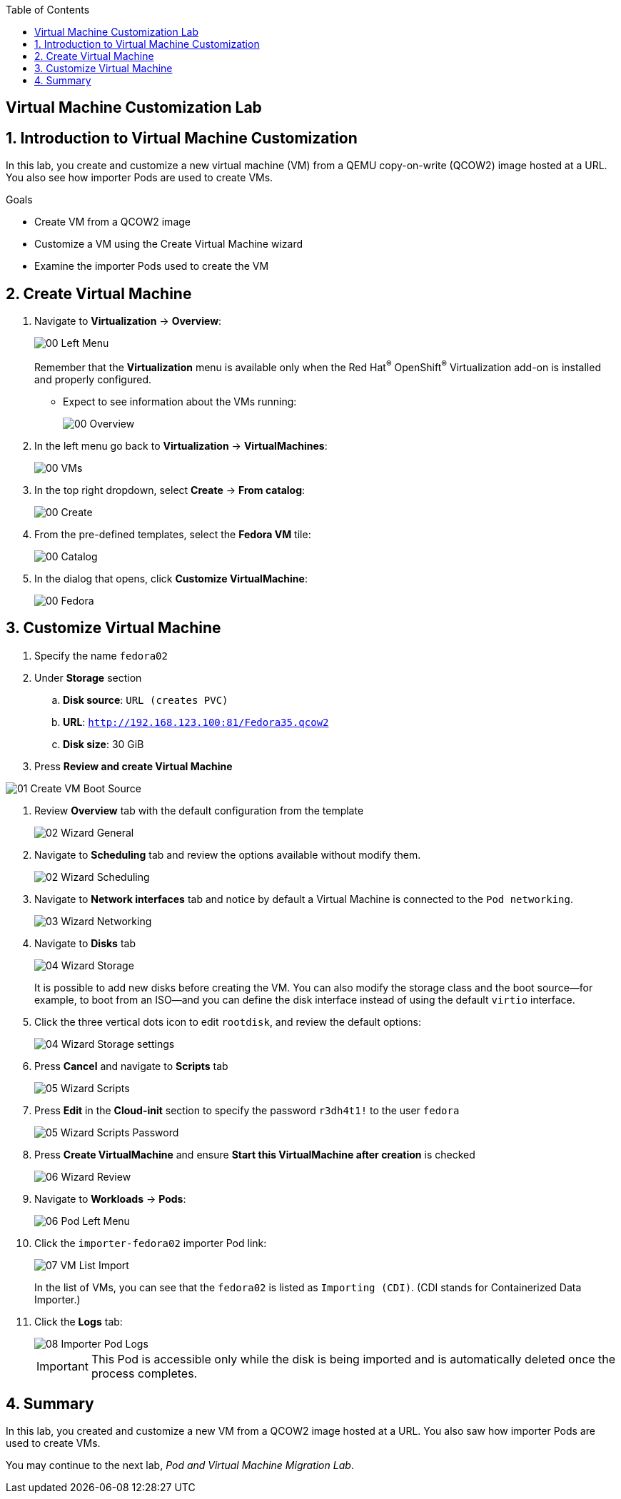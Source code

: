 :scrollbar:
:toc2:

== Virtual Machine Customization Lab

:numbered:

== Introduction to Virtual Machine Customization

In this lab, you create and customize a new virtual machine (VM) from a QEMU copy-on-write (QCOW2) image hosted at a URL.
You also see how importer Pods are used to create VMs.

.Goals
* Create VM from a QCOW2 image
* Customize a VM using the Create Virtual Machine wizard
* Examine the importer Pods used to create the VM

== Create Virtual Machine

. Navigate to *Virtualization* -> *Overview*:
+
image::images/Create_VM_URL/00_Left_Menu.png[]
+
Remember that the *Virtualization* menu is available only when the Red Hat^(R)^ OpenShift^(R)^ Virtualization add-on is installed and properly configured.


* Expect to see information about the VMs running:
+
image::images/Create_VM_URL/00_Overview.png[]

. In the left menu go back to *Virtualization* -> *VirtualMachines*:
+
image::images/Create_VM_URL/00_VMs.png[]

. In the top right dropdown, select *Create* -> *From catalog*:
+
image::images/Create_VM_URL/00_Create.png[]

. From the pre-defined templates, select the *Fedora VM* tile:
+
image::images/Create_VM_URL/00_Catalog.png[]

. In the dialog that opens, click *Customize VirtualMachine*:
+
image::images/Create_VM_URL/00_Fedora.png[]

== Customize Virtual Machine

. Specify the name `fedora02`
. Under *Storage* section 
.. *Disk source*: `URL (creates PVC)`
.. *URL*: `http://192.168.123.100:81/Fedora35.qcow2`
.. *Disk size*: 30 GiB
. Press *Review and create Virtual Machine*

image::images/Create_VM_URL/01_Create_VM_Boot_Source.png[]

. Review *Overview* tab with the default configuration from the template
+
image::images/Create_VM_URL/02_Wizard_General.png[]


. Navigate to *Scheduling* tab and review the options available without modify them.
+
image::images/Create_VM_URL/02_Wizard_Scheduling.png[]

. Navigate to *Network interfaces* tab and notice by default a Virtual Machine is connected to the `Pod networking`.
+
image::images/Create_VM_URL/03_Wizard_Networking.png[]

. Navigate to *Disks* tab
+
image::images/Create_VM_URL/04_Wizard_Storage.png[]
+
It is possible to add new disks before creating the VM. You can also modify the storage class and the boot source--for example, to boot from an ISO--and you can define the disk interface instead of using the default `virtio` interface.

. Click the three vertical dots icon to edit `rootdisk`, and review the default options:
+
image::images/Create_VM_URL/04_Wizard_Storage_settings.png[]

. Press *Cancel* and navigate to *Scripts* tab
+
image::images/Create_VM_URL/05_Wizard_Scripts.png[]

. Press *Edit* in the *Cloud-init* section to specify the password `r3dh4t1!` to the user `fedora`
+
image::images/Create_VM_URL/05_Wizard_Scripts_Password.png[]

. Press *Create VirtualMachine* and ensure *Start this VirtualMachine after creation* is checked
+
image::images/Create_VM_URL/06_Wizard_Review.png[]

. Navigate to *Workloads* -> *Pods*:
+
image::images/Create_VM_URL/06_Pod_Left_Menu.png[]

. Click the `importer-fedora02` importer Pod link:
+
image::images/Create_VM_URL/07_VM_List_Import.png[]
+
In the list of VMs, you can see that the `fedora02` is listed as `Importing (CDI)`.
(CDI stands for Containerized Data Importer.)

. Click the *Logs* tab:
+
image::images/Create_VM_URL/08_Importer_Pod_Logs.png[]
+
[IMPORTANT]
This Pod is accessible only while the disk is being imported and is automatically deleted once the process completes.

== Summary

In this lab, you created and customize a new VM from a QCOW2 image hosted at a URL. You also saw how importer Pods are used to create VMs.

You may continue to the next lab, _Pod and Virtual Machine Migration Lab_.
